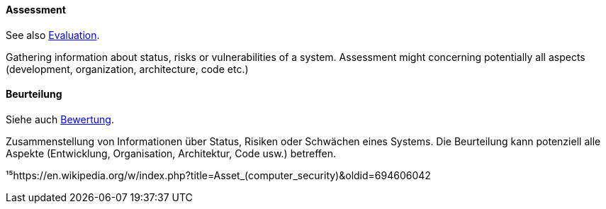 // tag::EN[]

==== Assessment

See also <<term-architecture-evaluation,Evaluation>>.

Gathering information about status, risks or vulnerabilities of a system.
Assessment might concerning potentially all aspects
(development, organization, architecture, code etc.)

// end::EN[]

// tag::DE[]

==== Beurteilung

Siehe auch <<term-assessment,Bewertung>>.

Zusammenstellung von Informationen über Status, Risiken oder Schwächen
eines Systems. Die Beurteilung kann potenziell alle Aspekte
(Entwicklung, Organisation, Architektur, Code usw.) betreffen.

¹⁵https://en.wikipedia.org/w/index.php?title=Asset_(computer_security)&oldid=694606042

// end::DE[]
